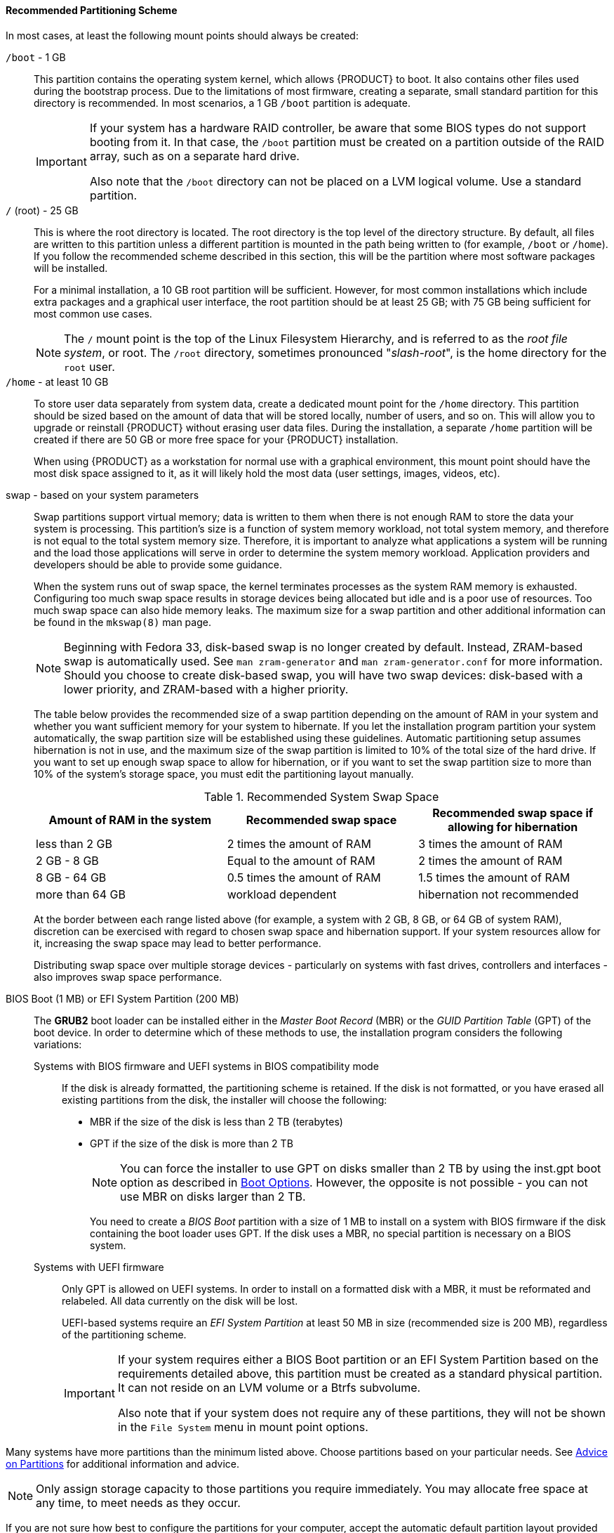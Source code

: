 
:experimental:

[[sect-installation-gui-manual-partitioning-recommended]]
==== Recommended Partitioning Scheme

In most cases, at least the following mount points should always be created:

`/boot` - 1 GB::  This partition contains the operating system kernel, which allows {PRODUCT} to boot. It also contains other files used during the bootstrap process. Due to the limitations of most firmware, creating a separate, small standard partition for this directory is recommended. In most scenarios, a 1 GB `/boot` partition is adequate.
+
[IMPORTANT]
====

If your system has a hardware RAID controller, be aware that some BIOS types do not support booting from it. In that case, the `/boot` partition must be created on a partition outside of the RAID array, such as on a separate hard drive.

Also note that the `/boot` directory can not be placed on a LVM logical volume. Use a standard partition.

====

`/` (root) - 25 GB::  This is where the root directory is located. The root directory is the top level of the directory structure. By default, all files are written to this partition unless a different partition is mounted in the path being written to (for example, `/boot` or `/home`). If you follow the recommended scheme described in this section, this will be the partition where most software packages will be installed.
+
For a minimal installation, a 10 GB root partition will be sufficient. However, for most common installations which include extra packages and a graphical user interface, the root partition should be at least 25 GB; with 75 GB being sufficient for most common use cases.
+
[NOTE]
====

The `/` mount point is the top of the Linux Filesystem Hierarchy, and is referred to as the _root file system_, or root. The `/root` directory, sometimes pronounced "pass:attributes[{blank}]_slash-root_pass:attributes[{blank}]", is the home directory for the `root` user.

====

`/home` - at least 10 GB::  To store user data separately from system data, create a dedicated mount point for the `/home` directory. This partition should be sized based on the amount of data that will be stored locally, number of users, and so on. This will allow you to upgrade or reinstall {PRODUCT} without erasing user data files. During the installation, a separate `/home` partition will be created if there are 50 GB or more free space for your {PRODUCT} installation.
+
When using {PRODUCT} as a workstation for normal use with a graphical environment, this mount point should have the most disk space assigned to it, as it will likely hold the most data (user settings, images, videos, etc).

swap - based on your system parameters::  Swap partitions support virtual memory; data is written to them when there is not enough RAM to store the data your system is processing. This partition's size is a function of system memory workload, not total system memory, and therefore is not equal to the total system memory size. Therefore, it is important to analyze what applications a system will be running and the load those applications will serve in order to determine the system memory workload. Application providers and developers should be able to provide some guidance.
+
When the system runs out of swap space, the kernel terminates processes as the system RAM memory is exhausted. Configuring too much swap space results in storage devices being allocated but idle and is a poor use of resources. Too much swap space can also hide memory leaks. The maximum size for a swap partition and other additional information can be found in the `mkswap(8)` man page.
+
[NOTE]
====

Beginning with Fedora 33, disk-based swap is no longer created by default. Instead, ZRAM-based swap is automatically used. See `man zram-generator` and `man zram-generator.conf` for more information. Should you choose to create disk-based swap, you will have two swap devices: disk-based with a lower priority, and ZRAM-based with a higher priority.

====
+
The table below provides the recommended size of a swap partition depending on the amount of RAM in your system and whether you want sufficient memory for your system to hibernate. If you let the installation program partition your system automatically, the swap partition size will be established using these guidelines. Automatic partitioning setup assumes hibernation is not in use, and the maximum size of the swap partition is limited to 10% of the total size of the hard drive. If you want to set up enough swap space to allow for hibernation, or if you want to set the swap partition size to more than 10% of the system's storage space, you must edit the partitioning layout manually.
+
.Recommended System Swap Space
+
[options="header"]
|===
|Amount of RAM in the system|Recommended swap space|Recommended swap space if allowing for hibernation
|less than 2 GB|2 times the amount of RAM|3 times the amount of RAM
|2 GB - 8 GB|Equal to the amount of RAM|2 times the amount of RAM
|8 GB - 64 GB|0.5 times the amount of RAM|1.5 times the amount of RAM
|more than 64 GB|workload dependent|hibernation not recommended
|===
+
At the border between each range listed above (for example, a system with 2 GB, 8 GB, or 64 GB of system RAM), discretion can be exercised with regard to chosen swap space and hibernation support. If your system resources allow for it, increasing the swap space may lead to better performance.
+
Distributing swap space over multiple storage devices - particularly on systems with fast drives, controllers and interfaces - also improves swap space performance.

BIOS Boot (1 MB) or EFI System Partition (200 MB)::  The [application]*GRUB2* boot loader can be installed either in the _Master Boot Record_ (MBR) or the _GUID Partition Table_ (GPT) of the boot device. In order to determine which of these methods to use, the installation program considers the following variations:
+
Systems with BIOS firmware and UEFI systems in BIOS compatibility mode:::  If the disk is already formatted, the partitioning scheme is retained. If the disk is not formatted, or you have erased all existing partitions from the disk, the installer will choose the following:
+
*** MBR if the size of the disk is less than 2 TB (terabytes)
+
*** GPT if the size of the disk is more than 2 TB
+
[NOTE]
====

You can force the installer to use GPT on disks smaller than 2 TB by using the [option]#inst.gpt# boot option as described in xref:advanced/Boot_Options.adoc#chap-anaconda-boot-options[Boot Options]. However, the opposite is not possible - you can not use MBR on disks larger than 2 TB.

====
+
You need to create a _BIOS Boot_ partition with a size of 1 MB to install on a system with BIOS firmware if the disk containing the boot loader uses GPT. If the disk uses a MBR, no special partition is necessary on a BIOS system.
+
Systems with UEFI firmware:::  Only GPT is allowed on UEFI systems. In order to install on a formatted disk with a MBR, it must be reformated and relabeled. All data currently on the disk will be lost.
+
UEFI-based systems require an _EFI System Partition_ at least 50 MB in size (recommended size is 200 MB), regardless of the partitioning scheme.
+
[IMPORTANT]
====

If your system requires either a BIOS Boot partition or an EFI System Partition based on the requirements detailed above, this partition must be created as a standard physical partition. It can not reside on an LVM volume or a Btrfs subvolume.

Also note that if your system does not require any of these partitions, they will not be shown in the `File System` menu in mount point options.

====

Many systems have more partitions than the minimum listed above. Choose partitions based on your particular needs. See xref:Installing_Using_Anaconda.adoc#sect-installation-gui-manual-partitioning-advice[Advice on Partitions] for additional information and advice.

[NOTE]
====

Only assign storage capacity to those partitions you require immediately. You may allocate free space at any time, to meet needs as they occur.

====

If you are not sure how best to configure the partitions for your computer, accept the automatic default partition layout provided by the installation program as described in xref:install/Installing_Using_Anaconda.adoc#sect-installation-gui-storage-partitioning[Installation Destination].
